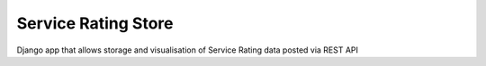 Service Rating Store
====================

Django app that allows storage and visualisation of Service Rating data posted via REST API


